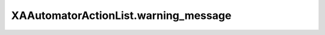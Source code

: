 XAAutomatorActionList.warning_message
=====================================

.. automethod:: PyXA.apps.Automator.XAAutomatorActionList.warning_message

